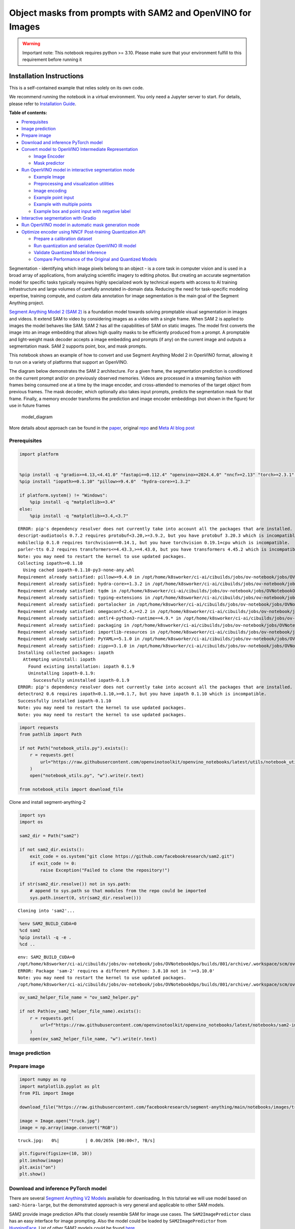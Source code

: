 Object masks from prompts with SAM2 and OpenVINO for Images
===========================================================

.. warning::

   Important note: This notebook requires python >= 3.10. Please make
   sure that your environment fulfill to this requirement before running
   it

Installation Instructions
~~~~~~~~~~~~~~~~~~~~~~~~~

This is a self-contained example that relies solely on its own code.

We recommend running the notebook in a virtual environment. You only
need a Jupyter server to start. For details, please refer to
`Installation
Guide <https://github.com/openvinotoolkit/openvino_notebooks/blob/latest/README.md#-installation-guide>`__.


**Table of contents:**


-  `Prerequisites <#prerequisites>`__
-  `Image prediction <#image-prediction>`__
-  `Prepare image <#prepare-image>`__
-  `Download and inference PyTorch
   model <#download-and-inference-pytorch-model>`__
-  `Convert model to OpenVINO Intermediate
   Representation <#convert-model-to-openvino-intermediate-representation>`__

   -  `Image Encoder <#image-encoder>`__
   -  `Mask predictor <#mask-predictor>`__

-  `Run OpenVINO model in interactive segmentation
   mode <#run-openvino-model-in-interactive-segmentation-mode>`__

   -  `Example Image <#example-image>`__
   -  `Preprocessing and visualization
      utilities <#preprocessing-and-visualization-utilities>`__
   -  `Image encoding <#image-encoding>`__
   -  `Example point input <#example-point-input>`__
   -  `Example with multiple points <#example-with-multiple-points>`__
   -  `Example box and point input with negative
      label <#example-box-and-point-input-with-negative-label>`__

-  `Interactive segmentation with
   Gradio <#interactive-segmentation-with-gradio>`__
-  `Run OpenVINO model in automatic mask generation
   mode <#run-openvino-model-in-automatic-mask-generation-mode>`__
-  `Optimize encoder using NNCF Post-training Quantization
   API <#optimize-encoder-using-nncf-post-training-quantization-api>`__

   -  `Prepare a calibration dataset <#prepare-a-calibration-dataset>`__
   -  `Run quantization and serialize OpenVINO IR
      model <#run-quantization-and-serialize-openvino-ir-model>`__
   -  `Validate Quantized Model
      Inference <#validate-quantized-model-inference>`__
   -  `Compare Performance of the Original and Quantized
      Models <#compare-performance-of-the-original-and-quantized-models>`__

Segmentation - identifying which image pixels belong to an object - is a
core task in computer vision and is used in a broad array of
applications, from analyzing scientific imagery to editing photos. But
creating an accurate segmentation model for specific tasks typically
requires highly specialized work by technical experts with access to AI
training infrastructure and large volumes of carefully annotated
in-domain data. Reducing the need for task-specific modeling expertise,
training compute, and custom data annotation for image segmentation is
the main goal of the Segment Anything project.

`Segment Anything Model 2 (SAM 2) <https://segment-anything.com/>`__ is
a foundation model towards solving promptable visual segmentation in
images and videos. It extend SAM to video by considering images as a
video with a single frame. When SAM 2 is applied to images the model
behaves like SAM. SAM 2 has all the capabilities of SAM on static
images. The model first converts the image into an image embedding that
allows high quality masks to be efficiently produced from a prompt. A
promptable and light-weight mask decoder accepts a image embedding and
prompts (if any) on the current image and outputs a segmentation mask.
SAM 2 supports point, box, and mask prompts.

This notebook shows an example of how to convert and use Segment
Anything Model 2 in OpenVINO format, allowing it to run on a variety of
platforms that support an OpenVINO.

The diagram below demonstrates the SAM 2 architecture. For a given
frame, the segmentation prediction is conditioned on the current prompt
and/or on previously observed memories. Videos are processed in a
streaming fashion with frames being consumed one at a time by the image
encoder, and cross-attended to memories of the target object from
previous frames. The mask decoder, which optionally also takes input
prompts, predicts the segmentation mask for that frame. Finally, a
memory encoder transforms the prediction and image encoder embeddings
(not shown in the figure) for use in future frames

.. figure:: https://raw.githubusercontent.com/facebookresearch/segment-anything-2/main/assets/model_diagram.png
   :alt: model_diagram

   model_diagram

More details about approach can be found in the
`paper <https://ai.meta.com/research/publications/sam-2-segment-anything-in-images-and-videos/>`__,
original
`repo <https://github.com/facebookresearch/segment-anything-2>`__ and
`Meta AI blog post <https://ai.meta.com/blog/segment-anything-2/>`__

Prerequisites
-------------



.. code:: ipython3

    import platform


    %pip install -q "gradio>=4.13,<4.41.0" "fastapi==0.112.4" "openvino>=2024.4.0" "nncf>=2.13" "torch>=2.3.1" "torchvision>=0.18.1" opencv-python tqdm numpy  --extra-index-url https://download.pytorch.org/whl/cpu
    %pip install "iopath>=0.1.10" "pillow>=9.4.0"  "hydra-core>=1.3.2"

    if platform.system() != "Windows":
        %pip install -q "matplotlib>=3.4"
    else:
        %pip install -q "matplotlib>=3.4,<3.7"


.. parsed-literal::

    ERROR: pip's dependency resolver does not currently take into account all the packages that are installed. This behaviour is the source of the following dependency conflicts.
    descript-audiotools 0.7.2 requires protobuf<3.20,>=3.9.2, but you have protobuf 3.20.3 which is incompatible.
    mobileclip 0.1.0 requires torchvision==0.14.1, but you have torchvision 0.19.1+cpu which is incompatible.
    parler-tts 0.2 requires transformers<=4.43.3,>=4.43.0, but you have transformers 4.45.2 which is incompatible.
    Note: you may need to restart the kernel to use updated packages.
    Collecting iopath>=0.1.10
      Using cached iopath-0.1.10-py3-none-any.whl
    Requirement already satisfied: pillow>=9.4.0 in /opt/home/k8sworker/ci-ai/cibuilds/jobs/ov-notebook/jobs/OVNotebookOps/builds/801/archive/.workspace/scm/ov-notebook/.venv/lib/python3.8/site-packages (10.4.0)
    Requirement already satisfied: hydra-core>=1.3.2 in /opt/home/k8sworker/ci-ai/cibuilds/jobs/ov-notebook/jobs/OVNotebookOps/builds/801/archive/.workspace/scm/ov-notebook/.venv/lib/python3.8/site-packages (1.3.2)
    Requirement already satisfied: tqdm in /opt/home/k8sworker/ci-ai/cibuilds/jobs/ov-notebook/jobs/OVNotebookOps/builds/801/archive/.workspace/scm/ov-notebook/.venv/lib/python3.8/site-packages (from iopath>=0.1.10) (4.66.5)
    Requirement already satisfied: typing-extensions in /opt/home/k8sworker/ci-ai/cibuilds/jobs/ov-notebook/jobs/OVNotebookOps/builds/801/archive/.workspace/scm/ov-notebook/.venv/lib/python3.8/site-packages (from iopath>=0.1.10) (4.12.2)
    Requirement already satisfied: portalocker in /opt/home/k8sworker/ci-ai/cibuilds/jobs/ov-notebook/jobs/OVNotebookOps/builds/801/archive/.workspace/scm/ov-notebook/.venv/lib/python3.8/site-packages (from iopath>=0.1.10) (2.10.1)
    Requirement already satisfied: omegaconf<2.4,>=2.2 in /opt/home/k8sworker/ci-ai/cibuilds/jobs/ov-notebook/jobs/OVNotebookOps/builds/801/archive/.workspace/scm/ov-notebook/.venv/lib/python3.8/site-packages (from hydra-core>=1.3.2) (2.3.0)
    Requirement already satisfied: antlr4-python3-runtime==4.9.* in /opt/home/k8sworker/ci-ai/cibuilds/jobs/ov-notebook/jobs/OVNotebookOps/builds/801/archive/.workspace/scm/ov-notebook/.venv/lib/python3.8/site-packages (from hydra-core>=1.3.2) (4.9.3)
    Requirement already satisfied: packaging in /opt/home/k8sworker/ci-ai/cibuilds/jobs/ov-notebook/jobs/OVNotebookOps/builds/801/archive/.workspace/scm/ov-notebook/.venv/lib/python3.8/site-packages (from hydra-core>=1.3.2) (24.1)
    Requirement already satisfied: importlib-resources in /opt/home/k8sworker/ci-ai/cibuilds/jobs/ov-notebook/jobs/OVNotebookOps/builds/801/archive/.workspace/scm/ov-notebook/.venv/lib/python3.8/site-packages (from hydra-core>=1.3.2) (6.4.5)
    Requirement already satisfied: PyYAML>=5.1.0 in /opt/home/k8sworker/ci-ai/cibuilds/jobs/ov-notebook/jobs/OVNotebookOps/builds/801/archive/.workspace/scm/ov-notebook/.venv/lib/python3.8/site-packages (from omegaconf<2.4,>=2.2->hydra-core>=1.3.2) (6.0.2)
    Requirement already satisfied: zipp>=3.1.0 in /opt/home/k8sworker/ci-ai/cibuilds/jobs/ov-notebook/jobs/OVNotebookOps/builds/801/archive/.workspace/scm/ov-notebook/.venv/lib/python3.8/site-packages (from importlib-resources->hydra-core>=1.3.2) (3.20.2)
    Installing collected packages: iopath
      Attempting uninstall: iopath
        Found existing installation: iopath 0.1.9
        Uninstalling iopath-0.1.9:
          Successfully uninstalled iopath-0.1.9
    ERROR: pip's dependency resolver does not currently take into account all the packages that are installed. This behaviour is the source of the following dependency conflicts.
    detectron2 0.6 requires iopath<0.1.10,>=0.1.7, but you have iopath 0.1.10 which is incompatible.
    Successfully installed iopath-0.1.10
    Note: you may need to restart the kernel to use updated packages.
    Note: you may need to restart the kernel to use updated packages.


.. code:: ipython3

    import requests
    from pathlib import Path

    if not Path("notebook_utils.py").exists():
        r = requests.get(
            url="https://raw.githubusercontent.com/openvinotoolkit/openvino_notebooks/latest/utils/notebook_utils.py",
        )
        open("notebook_utils.py", "w").write(r.text)

    from notebook_utils import download_file

Clone and install segment-anything-2

.. code:: ipython3

    import sys
    import os

    sam2_dir = Path("sam2")

    if not sam2_dir.exists():
        exit_code = os.system("git clone https://github.com/facebookresearch/sam2.git")
        if exit_code != 0:
            raise Exception("Failed to clone the repository!")

    if str(sam2_dir.resolve()) not in sys.path:
        # append to sys.path so that modules from the repo could be imported
        sys.path.insert(0, str(sam2_dir.resolve()))


.. parsed-literal::

    Cloning into 'sam2'...


.. code:: ipython3

    %env SAM2_BUILD_CUDA=0
    %cd sam2
    %pip install -q -e .
    %cd ..


.. parsed-literal::

    env: SAM2_BUILD_CUDA=0
    /opt/home/k8sworker/ci-ai/cibuilds/jobs/ov-notebook/jobs/OVNotebookOps/builds/801/archive/.workspace/scm/ov-notebook/notebooks/sam2-image-segmentation/sam2
    ERROR: Package 'sam-2' requires a different Python: 3.8.10 not in '>=3.10.0'
    Note: you may need to restart the kernel to use updated packages.
    /opt/home/k8sworker/ci-ai/cibuilds/jobs/ov-notebook/jobs/OVNotebookOps/builds/801/archive/.workspace/scm/ov-notebook/notebooks/sam2-image-segmentation


.. code:: ipython3

    ov_sam2_helper_file_name = "ov_sam2_helper.py"

    if not Path(ov_sam2_helper_file_name).exists():
        r = requests.get(
            url=f"https://raw.githubusercontent.com/openvinotoolkit/openvino_notebooks/latest/notebooks/sam2-image-segmentation/{ov_sam2_helper_file_name}",
        )
        open(ov_sam2_helper_file_name, "w").write(r.text)

Image prediction
----------------



Prepare image
-------------



.. code:: ipython3

    import numpy as np
    import matplotlib.pyplot as plt
    from PIL import Image

    download_file("https://raw.githubusercontent.com/facebookresearch/segment-anything/main/notebooks/images/truck.jpg")

    image = Image.open("truck.jpg")
    image = np.array(image.convert("RGB"))



.. parsed-literal::

    truck.jpg:   0%|          | 0.00/265k [00:00<?, ?B/s]


.. code:: ipython3

    plt.figure(figsize=(10, 10))
    plt.imshow(image)
    plt.axis("on")
    plt.show()



.. image:: segment-anything-2-image-with-output_files/segment-anything-2-image-with-output_12_0.png


Download and inference PyTorch model
------------------------------------



There are several `Segment Anything V2
Models <https://github.com/facebookresearch/segment-anything-2?tab=readme-ov-file#model-description>`__
available for downloading. In this tutorial we will use model based on
``sam2-hiera-large``, but the demonstrated approach is very general and
applicable to other SAM models.

SAM2 provide image prediction APIs that closely resemble SAM for image
use cases. The ``SAM2ImagePredictor`` class has an easy interface for
image prompting. Also the model could be loaded by
``SAM2ImagePredictor`` from
`HuggingFace <https://huggingface.co/facebook/sam2-hiera-large>`__. List
of other SAM2 models could be found
`here <https://huggingface.co/models?search=facebook/sam2>`__.

.. code:: ipython3

    from sam2.sam2_image_predictor import SAM2ImagePredictor

    predictor = SAM2ImagePredictor.from_pretrained("facebook/sam2-hiera-large", device="cpu")

.. code:: ipython3

    input_point = np.array([[500, 375]])
    input_label = np.array([1])

.. code:: ipython3

    from ov_sam2_helper import show_points

    plt.figure(figsize=(10, 10))
    plt.imshow(image)
    show_points(input_point, input_label, plt.gca())
    plt.axis("on")
    plt.show()



.. image:: segment-anything-2-image-with-output_files/segment-anything-2-image-with-output_16_0.png


.. code:: ipython3

    predictor.set_image(image)

    masks, scores, logits = predictor.predict(point_coords=input_point, point_labels=input_label, multimask_output=False)

.. code:: ipython3

    from ov_sam2_helper import show_masks

    show_masks(image, masks, point_coords=input_point, input_labels=input_label)



.. image:: segment-anything-2-image-with-output_files/segment-anything-2-image-with-output_18_0.png


.. code:: ipython3

    predictor.reset_predictor()

Convert model to OpenVINO Intermediate Representation
-----------------------------------------------------



We split model on 2 independent parts: image_encoder and mask_predictor,
where mask_predictor is combination of Prompt Encoder and Mask Decoder.

.. code:: ipython3

    import openvino as ov

    core = ov.Core()

.. code:: ipython3

    from notebook_utils import device_widget

    device = device_widget()

    device




.. parsed-literal::

    Dropdown(description='Device:', index=1, options=('CPU', 'AUTO'), value='AUTO')



Image Encoder
~~~~~~~~~~~~~



The image encoder is only run once for the entire interaction and its
role is to provide unconditioned tokens (feature embeddings)
representing each frame. Then changing prompt, prompt encoder and mask
decoder can be run multiple times to retrieve different objects from the
same image.

Image Encoder input is tensor with shape ``1x3x1024x1024`` in ``NCHW``
format, contains image for segmentation. Image Encoder output is image
embeddings, tensor with shape ``1x256x64x64`` and two tensors of high
resolution features with shapes ``1x32x256x256`` and ``1x64x128x128``.

To learn more about conversion of Image Encoder, please, see
``SamImageEncoderModel`` from ``ov_sam2_helper.py``.

.. code:: ipython3

    import warnings
    import torch
    from ov_sam2_helper import SamImageEncoderModel

    ov_encoder_path = Path("ov_image_encoder.xml")
    if not ov_encoder_path.exists():
        with warnings.catch_warnings():
            warnings.filterwarnings("ignore", category=torch.jit.TracerWarning)
            warnings.filterwarnings("ignore", category=UserWarning)

            image_encoder = SamImageEncoderModel(predictor)
            ov_encoder_model = ov.convert_model(
                image_encoder,
                example_input=torch.zeros(1, 3, 1024, 1024),
                input=([1, 3, 1024, 1024],),
            )
        ov.save_model(ov_encoder_model, ov_encoder_path)
    else:
        ov_encoder_model = core.read_model(ov_encoder_path)

.. code:: ipython3

    ov_encoder = core.compile_model(ov_encoder_model, device.value)

Mask predictor
~~~~~~~~~~~~~~



Mask prediction will be includes two models:

* **Prompt Encoder** - Encoder for segmentation condition. As a condition can be used points,
  boxes or segmentation mask.
* **Mask Decoder** - The mask decoder efficiently maps the image embedding, prompt embeddings, and an output
  token to a mask.

Combined prompt encoder and mask decoder model has following list of
inputs:

-  ``image_embeddings``: The image embedding from ``image_encoder``. Has
   a batch index of length 1.
-  ``high_res_feats_256``: The high resolution features from
   ``image_encoder``. Has a batch index of length 1.
-  ``high_res_feats_128``: The high resolution features from
   ``image_encoder``. Has a batch index of length 1.
-  ``point_coords``: Coordinates of sparse input prompts, corresponding
   to both point inputs and box inputs. Boxes are encoded using two
   points, one for the top-left corner and one for the bottom-right
   corner. *Coordinates must already be transformed to long-side 1024.*
   Has a batch index of length 1.
-  ``point_labels``: Labels for the sparse input prompts. 0 is a
   negative input point, 1 is a positive input point, 2 is a top-left
   box corner, 3 is a bottom-right box corner, and -1 is a padding
   point. \*If there is no box input, a single padding point with label
   -1 and coordinates (0.0, 0.0) should be concatenated.

Model outputs:

-  ``masks`` - predicted masks resized to original image size, to obtain
   a binary mask, should be compared with ``threshold`` (usually equal
   0.0).
-  ``iou_predictions`` - intersection over union predictions
-  ``low_res_masks`` - predicted masks before postprocessing, can be
   used as mask input for model.

Note that we use the ``multimask_output=False`` option when converting.
This way, the SAM2 model returns a single mask that it define as the
best variant. You can also avoid using use_high_res_features by passing
``use_high_res_features=False`` in ``SamImageMaskPredictionModel``. You
can find more details about conversion of Mask Predictor in
``SamImageMaskPredictionModel`` from ``ov_sam2_helper.py``.

.. code:: ipython3

    from ov_sam2_helper import SamImageMaskPredictionModel


    ov_mask_predictor_path = Path("ov_mask_predictor.xml")
    if not ov_mask_predictor_path.exists():
        exportable_model = SamImageMaskPredictionModel(predictor.model, multimask_output=False)
        embed_dim = predictor.model.sam_prompt_encoder.embed_dim
        embed_size = predictor.model.sam_prompt_encoder.image_embedding_size

        hf_sizes = predictor._bb_feat_sizes

        dummy_inputs = {
            "image_embeddings": torch.randn(1, embed_dim, *embed_size, dtype=torch.float),
            "high_res_feats_256": torch.randn(1, 32, *hf_sizes[0], dtype=torch.float),
            "high_res_feats_128": torch.randn(1, 64, *hf_sizes[1], dtype=torch.float),
            "point_coords": torch.randint(low=0, high=1024, size=(1, 5, 2), dtype=torch.float),
            "point_labels": torch.randint(low=0, high=4, size=(1, 5), dtype=torch.float),
        }
        with warnings.catch_warnings():
            warnings.filterwarnings("ignore", category=torch.jit.TracerWarning)
            warnings.filterwarnings("ignore", category=UserWarning)
            ov_mask_predictor_model = ov.convert_model(exportable_model, example_input=dummy_inputs)
        ov.save_model(ov_mask_predictor_model, ov_mask_predictor_path)
    else:
        ov_mask_predictor_model = core.read_model(ov_mask_predictor_path)

.. code:: ipython3

    ov_predictor = core.compile_model(ov_mask_predictor_model, device.value)

Run OpenVINO model in interactive segmentation mode
---------------------------------------------------



Example Image
~~~~~~~~~~~~~



.. code:: ipython3

    import numpy as np
    import cv2
    import matplotlib.pyplot as plt

    download_file("https://raw.githubusercontent.com/facebookresearch/segment-anything/main/notebooks/images/truck.jpg")
    image = cv2.imread("truck.jpg")
    image = cv2.cvtColor(image, cv2.COLOR_BGR2RGB)


.. parsed-literal::

    'truck.jpg' already exists.


.. code:: ipython3

    plt.figure(figsize=(10, 10))
    plt.imshow(image)
    plt.axis("off")
    plt.show()



.. image:: segment-anything-2-image-with-output_files/segment-anything-2-image-with-output_33_0.png


Preprocessing and visualization utilities
~~~~~~~~~~~~~~~~~~~~~~~~~~~~~~~~~~~~~~~~~



To prepare input for Image Encoder we should:

1. Convert BGR image to RGB
2. Resize image saving aspect ratio where longest size equal to Image
   Encoder input size - 1024.
3. Normalize image subtract mean values (123.675, 116.28, 103.53) and
   divide by std (58.395, 57.12, 57.375)
4. Transpose HWC data layout to CHW and add batch dimension.
5. Add zero padding to input tensor by height or width (depends on
   aspect ratio) according Image Encoder expected input shape.

These steps are applicable to all available models

.. code:: ipython3

    from ov_sam2_helper import ResizeLongestSide, preprocess_image, postprocess_masks

    resizer = ResizeLongestSide(1024)

Image encoding
~~~~~~~~~~~~~~



To start work with image, we should preprocess it and obtain image
embeddings using ``ov_encoder``. We will use the same image for all
experiments, so it is possible to generate image embedding once and then
reuse them.

.. code:: ipython3

    preprocessed_image = preprocess_image(image, resizer)
    encoding_results = ov_encoder(preprocessed_image)

Now, we can try to provide different prompts for mask generation

Example point input
~~~~~~~~~~~~~~~~~~~



In this example we select one point. The green star symbol show its
location on the image below.

.. code:: ipython3

    input_point = np.array([[500, 375]])
    input_label = np.array([1])

    plt.figure(figsize=(10, 10))
    plt.imshow(image)
    show_points(input_point, input_label, plt.gca())
    plt.axis("off")
    plt.show()



.. image:: segment-anything-2-image-with-output_files/segment-anything-2-image-with-output_39_0.png


Add a batch index, concatenate a padding point, and transform it to
input tensor coordinate system.

.. code:: ipython3

    coord = np.concatenate([input_point, np.array([[0.0, 0.0]])], axis=0)[None, :, :]
    label = np.concatenate([input_label, np.array([-1])], axis=0)[None, :].astype(np.float32)
    coord = resizer.apply_coords(coord, image.shape[:2]).astype(np.float32)

Package the inputs to run in the mask predictor.

.. code:: ipython3

    inputs = {
        "image_embeddings": torch.from_numpy(encoding_results[ov_encoder.output(0)]),
        "high_res_feats_256": torch.from_numpy(encoding_results[ov_encoder.output(1)]),
        "high_res_feats_128": torch.from_numpy(encoding_results[ov_encoder.output(2)]),
        "point_coords": coord,
        "point_labels": label,
    }

Predict a mask and threshold it to get binary mask (0 - no object, 1 -
object).

.. code:: ipython3

    results = ov_predictor(inputs)

    masks = results[ov_predictor.output(0)]
    masks = postprocess_masks(masks, image.shape[:-1], resizer)

    masks = masks > 0.0

.. code:: ipython3

    mask = masks[0]
    mask = np.transpose(mask, (1, 2, 0))

.. code:: ipython3

    from ov_sam2_helper import show_mask

    plt.figure(figsize=(10, 10))
    plt.imshow(image)
    show_mask(masks, plt.gca())
    show_points(input_point, input_label, plt.gca())
    plt.axis("off")
    plt.show()



.. image:: segment-anything-2-image-with-output_files/segment-anything-2-image-with-output_47_0.png


Example with multiple points
~~~~~~~~~~~~~~~~~~~~~~~~~~~~



in this example, we provide additional point for cover larger object
area.

.. code:: ipython3

    input_point = np.array([[500, 375], [1125, 625], [575, 750], [1405, 575]])
    input_label = np.array([1, 1, 1, 1])

Now, prompt for model looks like represented on this image:

.. code:: ipython3

    plt.figure(figsize=(10, 10))
    plt.imshow(image)
    show_points(input_point, input_label, plt.gca())
    plt.axis("off")
    plt.show()



.. image:: segment-anything-2-image-with-output_files/segment-anything-2-image-with-output_51_0.png


Transform the points as in the previous example.

.. code:: ipython3

    coord = np.concatenate([input_point, np.array([[0.0, 0.0]])], axis=0)[None, :, :]
    label = np.concatenate([input_label, np.array([-1])], axis=0)[None, :].astype(np.float32)

    coord = resizer.apply_coords(coord, image.shape[:2]).astype(np.float32)

Package inputs, then predict and threshold the mask.

.. code:: ipython3

    inputs = {
        "image_embeddings": encoding_results[ov_encoder.output(0)],
        "high_res_feats_256": encoding_results[ov_encoder.output(1)],
        "high_res_feats_128": encoding_results[ov_encoder.output(2)],
        "point_coords": coord,
        "point_labels": label,
    }

    results = ov_predictor(inputs)

    masks = results[ov_predictor.output(0)]
    masks = postprocess_masks(masks, image.shape[:-1], resizer)
    masks = masks > 0.0

.. code:: ipython3

    plt.figure(figsize=(10, 10))
    plt.imshow(image)
    show_mask(masks, plt.gca())
    show_points(input_point, input_label, plt.gca())
    plt.axis("off")
    plt.show()



.. image:: segment-anything-2-image-with-output_files/segment-anything-2-image-with-output_56_0.png


Great! Looks like now, predicted mask cover whole truck.

Example box and point input with negative label
~~~~~~~~~~~~~~~~~~~~~~~~~~~~~~~~~~~~~~~~~~~~~~~



In this example we define input prompt using bounding box and point
inside it.The bounding box represented as set of points of its left
upper corner and right lower corner. Label 0 for point speak that this
point should be excluded from mask.

.. code:: ipython3

    input_box = np.array([425, 600, 700, 875])
    input_point = np.array([[575, 750]])
    input_label = np.array([0])

.. code:: ipython3

    from ov_sam2_helper import show_box

    plt.figure(figsize=(10, 10))
    plt.imshow(image)
    show_box(input_box, plt.gca())
    show_points(input_point, input_label, plt.gca())
    plt.axis("off")
    plt.show()



.. image:: segment-anything-2-image-with-output_files/segment-anything-2-image-with-output_60_0.png


Add a batch index, concatenate a box and point inputs, add the
appropriate labels for the box corners, and transform. There is no
padding point since the input includes a box input.

.. code:: ipython3

    box_coords = input_box.reshape(2, 2)
    box_labels = np.array([2, 3])

    coord = np.concatenate([input_point, box_coords], axis=0)[None, :, :]
    label = np.concatenate([input_label, box_labels], axis=0)[None, :].astype(np.float32)

    coord = resizer.apply_coords(coord, image.shape[:2]).astype(np.float32)

Package inputs, then predict and threshold the mask.

.. code:: ipython3

    inputs = {
        "image_embeddings": encoding_results[ov_encoder.output(0)],
        "high_res_feats_256": encoding_results[ov_encoder.output(1)],
        "high_res_feats_128": encoding_results[ov_encoder.output(2)],
        "point_coords": coord,
        "point_labels": label,
    }

    results = ov_predictor(inputs)

    masks = results[ov_predictor.output(0)]
    masks = postprocess_masks(masks, image.shape[:-1], resizer)
    masks = masks > 0.0

.. code:: ipython3

    plt.figure(figsize=(10, 10))
    plt.imshow(image)
    show_mask(masks[0], plt.gca())
    show_box(input_box, plt.gca())
    show_points(input_point, input_label, plt.gca())
    plt.axis("off")
    plt.show()



.. image:: segment-anything-2-image-with-output_files/segment-anything-2-image-with-output_65_0.png


Interactive segmentation with Gradio
------------------------------------



Now, you can try SAM on own image. Upload image to input window and
click on desired point, model predict segment based on your image and
point.

.. code:: ipython3

    class Segmenter:
        def __init__(self, ov_encoder, ov_predictor):
            self.encoder = ov_encoder
            self.predictor = ov_predictor
            self._img_embeddings = None
            self._high_res_features_256 = None
            self._high_res_features_128 = None

        def set_image(self, img: np.ndarray):
            if self._img_embeddings is not None:
                del self._img_embeddings
            preprocessed_image = preprocess_image(img, resizer)
            encoding_results = self.encoder(preprocessed_image)
            image_embeddings = encoding_results[ov_encoder.output(0)]
            self._img_embeddings = image_embeddings
            self._high_res_features_256 = encoding_results[ov_encoder.output(1)]
            self._high_res_features_128 = encoding_results[ov_encoder.output(2)]
            return img

        def get_mask(self, points, img):
            coord = np.array(points)
            coord = np.concatenate([coord, np.array([[0, 0]])], axis=0)
            coord = coord[None, :, :]
            label = np.concatenate([np.ones(len(points)), np.array([-1])], axis=0)[None, :].astype(np.float32)
            coord = resizer.apply_coords(coord, img.shape[:2]).astype(np.float32)
            if self._img_embeddings is None:
                self.set_image(img)
            inputs = {
                "image_embeddings": self._img_embeddings,
                "high_res_feats_256": self._high_res_features_256,
                "high_res_feats_128": self._high_res_features_128,
                "point_coords": coord,
                "point_labels": label,
            }

            results = self.predictor(inputs)
            masks = results[ov_predictor.output(0)]
            masks = postprocess_masks(masks, img.shape[:-1], resizer)

            masks = masks > 0.0
            mask = masks[0]
            mask = np.transpose(mask, (1, 2, 0))
            return mask


    segmenter = Segmenter(ov_encoder, ov_predictor)

.. code:: ipython3

    if not Path("gradio_helper.py").exists():
        r = requests.get(url="https://raw.githubusercontent.com/openvinotoolkit/openvino_notebooks/latest/notebooks/segment-anything/gradio_helper.py")
        open("gradio_helper.py", "w").write(r.text)

    from gradio_helper import make_demo

    demo = make_demo(segmenter)

    try:
        demo.launch()
    except Exception:
        demo.launch(share=True)
    # If you are launching remotely, specify server_name and server_port
    # EXAMPLE: `demo.launch(server_name="your server name", server_port="server port in int")`
    # To learn more please refer to the Gradio docs: https://gradio.app/docs/


.. parsed-literal::

    Running on local URL:  http://127.0.0.1:7860

    To create a public link, set `share=True` in `launch()`.








.. code:: ipython3

    # please uncomment and run this cell for stopping gradio interface
    # demo.close()

Run OpenVINO model in automatic mask generation mode
----------------------------------------------------



Since SAM2 can efficiently process prompts, masks for the entire image
can be generated by sampling a large number of prompts over an image.
``automatic_mask_generation`` function implements this capability. It
works by sampling single-point input prompts in a grid over the image,
from each of which SAM can predict multiple masks. Then, masks are
filtered for quality and deduplicated using non-maximal suppression.
Additional options allow for further improvement of mask quality and
quantity, such as running prediction on multiple crops of the image or
postprocessing masks to remove small disconnected regions and holes.

.. code:: ipython3

    mask_generation_helper_file_name = "automatic_mask_generation_helper.py"

    if not Path(mask_generation_helper_file_name).exists():
        r = requests.get(
            url=f"https://raw.githubusercontent.com/openvinotoolkit/openvino_notebooks/latest/notebooks/segment-anything/{mask_generation_helper_file_name}",
        )
        open(mask_generation_helper_file_name, "w").write(r.text)

.. code:: ipython3

    from automatic_mask_generation_helper import AutomaticMaskGenerationHelper

    mask_generator_helper = AutomaticMaskGenerationHelper(resizer, ov_predictor, ov_encoder)

There are several tunable parameters in automatic mask generation that
control how densely points are sampled and what the thresholds are for
removing low quality or duplicate masks. Additionally, generation can be
automatically run on crops of the image to get improved performance on
smaller objects, and post-processing can remove stray pixels and holes

.. code:: ipython3

    prediction = mask_generator_helper.automatic_mask_generation(image)

``automatic_mask_generation`` returns a list over masks, where each mask
is a dictionary containing various data about the mask. These keys are:

-  ``segmentation`` : the mask
-  ``area`` : the area of the mask in pixels
-  ``bbox`` : the boundary box of the mask in XYWH format
-  ``predicted_iou`` : the model’s own prediction for the quality of the
   mask
-  ``point_coords`` : the sampled input point that generated this mask
-  ``stability_score`` : an additional measure of mask quality
-  ``crop_box`` : the crop of the image used to generate this mask in
   XYWH format

.. code:: ipython3

    print(f"Number of detected masks: {len(prediction)}")
    print(f"Annotation keys: {prediction[0].keys()}")


.. parsed-literal::

    Number of detected masks: 11
    Annotation keys: dict_keys(['segmentation', 'area', 'bbox', 'predicted_iou', 'point_coords', 'stability_score', 'crop_box'])


.. code:: ipython3

    import PIL
    from automatic_mask_generation_helper import draw_anns

    out = draw_anns(image, prediction)
    cv2.imwrite("result.png", out[:, :, ::-1])

    PIL.Image.open("result.png")



.. parsed-literal::

      0%|          | 0/11 [00:00<?, ?it/s]




.. image:: segment-anything-2-image-with-output_files/segment-anything-2-image-with-output_77_1.png



Optimize encoder using NNCF Post-training Quantization API
----------------------------------------------------------



`NNCF <https://github.com/openvinotoolkit/nncf>`__ provides a suite of
advanced algorithms for Neural Networks inference optimization in
OpenVINO with minimal accuracy drop.

Since encoder costing much more time than other parts in SAM2 inference
pipeline, we will use 8-bit quantization in post-training mode (without
the fine-tuning pipeline) to optimize encoder of SAM2.

The optimization process contains the following steps:

1. Create a Dataset for quantization.
2. Run ``nncf.quantize`` for getting an optimized model.
3. Serialize OpenVINO IR model, using the ``openvino.save_model``
   function.

.. code:: ipython3

    from notebook_utils import quantization_widget

    to_quantize = quantization_widget(False)
    to_quantize




.. parsed-literal::

    Checkbox(value=False, description='Quantization')



.. code:: ipython3

    # Fetch `skip_kernel_extension` module
    skip_kernel_extension_file_name = "skip_kernel_extension.py"

    if not Path(skip_kernel_extension_file_name).exists():
        r = requests.get(
            url=f"https://raw.githubusercontent.com/openvinotoolkit/openvino_notebooks/latest/utils/{skip_kernel_extension_file_name}",
        )
        open(skip_kernel_extension_file_name, "w").write(r.text)

    %load_ext skip_kernel_extension

Prepare a calibration dataset
~~~~~~~~~~~~~~~~~~~~~~~~~~~~~



Download COCO dataset. Since the dataset is used to calibrate the
model’s parameter instead of fine-tuning it, we don’t need to download
the label files.

.. code:: ipython3

    %%skip not $to_quantize.value

    from zipfile import ZipFile

    DATA_URL = "https://ultralytics.com/assets/coco128.zip"
    OUT_DIR = Path(".")

    download_file(DATA_URL, directory=OUT_DIR, show_progress=True)

    if not (OUT_DIR / "coco128/images/train2017").exists():
        with ZipFile("coco128.zip", "r") as zip_ref:
            zip_ref.extractall(OUT_DIR)

Create an instance of the ``nncf.Dataset`` class that represents the
calibration dataset. For PyTorch, we can pass an instance of the
``torch.utils.data.DataLoader`` object.

.. code:: ipython3

    %%skip not $to_quantize.value

    import torch.utils.data as data


    class COCOLoader(data.Dataset):
        def __init__(self, images_path):
            self.images = list(Path(images_path).iterdir())

        def __getitem__(self, index):
            image_path = self.images[index]
            image = cv2.imread(str(image_path))
            image = cv2.cvtColor(image, cv2.COLOR_BGR2RGB)
            return image

        def __len__(self):
            return len(self.images)


    coco_dataset = COCOLoader(OUT_DIR / "coco128/images/train2017")
    calibration_loader = torch.utils.data.DataLoader(coco_dataset)

The transformation function is a function that takes a sample from the
dataset and returns data that can be passed to the model for inference.

.. code:: ipython3

    %%skip not $to_quantize.value


    import nncf


    def transform_fn(image_data):
        """
        Quantization transform function. Extracts and preprocess input data from dataloader item for quantization.
        Parameters:
            image_data: image data produced by DataLoader during iteration
        Returns:
            input_tensor: input data in Dict format for model quantization
        """
        image = image_data.numpy()
        processed_image = preprocess_image(np.squeeze(image), resizer)
        return processed_image


    calibration_dataset = nncf.Dataset(calibration_loader, transform_fn)

Run quantization and serialize OpenVINO IR model
~~~~~~~~~~~~~~~~~~~~~~~~~~~~~~~~~~~~~~~~~~~~~~~~



The ``nncf.quantize`` function provides an interface for model
quantization. It requires an instance of the OpenVINO Model and
quantization dataset. It is available for models in the following
frameworks: ``PyTorch``, ``TensorFlow 2.x``, ``ONNX``, and
``OpenVINO IR``.

Optionally, some additional parameters for the configuration
quantization process (number of samples for quantization, preset, model
type, etc.) can be provided. ``model_type`` can be used to specify
quantization scheme required for specific type of the model. For
example, Transformer models such as SAM require a special quantization
scheme to preserve accuracy after quantization. To achieve a better
result, we will use a ``mixed`` quantization preset. It provides
symmetric quantization of weights and asymmetric quantization of
activations.

   **Note**: Model post-training quantization is time-consuming process.
   Be patient, it can take several minutes depending on your hardware.

.. code:: ipython3

    %%skip not $to_quantize.value

    model = core.read_model(ov_encoder_path)
    quantized_model = nncf.quantize(
        model,
        calibration_dataset,
        model_type=nncf.parameters.ModelType.TRANSFORMER,
        subset_size=128,
    )
    print("model quantization finished")

.. code:: ipython3

    ov_encoder_path_int8 = "ov_image_encoder_int8.xml"

.. code:: ipython3

    %%skip not $to_quantize.value

    ov.save_model(quantized_model, ov_encoder_path_int8)

Validate Quantized Model Inference
~~~~~~~~~~~~~~~~~~~~~~~~~~~~~~~~~~



We can reuse the previous code to validate the output of ``INT8`` model.

.. code:: ipython3

    %%skip not $to_quantize.value


    # Load INT8 model and run pipeline again
    ov_encoder_model_int8 = core.read_model(ov_encoder_path_int8)
    ov_encoder_int8 = core.compile_model(ov_encoder_model_int8, device.value)
    encoding_results = ov_encoder_int8(preprocessed_image)
    image_embeddings = encoding_results[ov_encoder_int8.output(0)]
    high_res_256 = encoding_results[ov_encoder_int8.output(1)]
    high_res_128 = encoding_results[ov_encoder_int8.output(2)]

    input_point = np.array([[500, 375]])
    input_label = np.array([1])
    coord = np.concatenate([input_point, np.array([[0.0, 0.0]])], axis=0)[None, :, :]
    label = np.concatenate([input_label, np.array([-1])], axis=0)[None, :].astype(np.float32)

    coord = resizer.apply_coords(coord, image.shape[:2]).astype(np.float32)
    inputs = {
        "image_embeddings": image_embeddings,
        "high_res_feats_256": high_res_256,
        "high_res_feats_128": high_res_128,
        "point_coords": coord,
        "point_labels": label,
    }
    results = ov_predictor(inputs)

    masks = results[ov_predictor.output(0)]
    masks = postprocess_masks(masks, image.shape[:-1], resizer)
    masks = masks > 0.0
    plt.figure(figsize=(10, 10))
    plt.imshow(image)
    show_mask(masks, plt.gca())
    show_points(input_point, input_label, plt.gca())
    plt.axis("off")
    plt.show()

Run ``INT8`` model in automatic mask generation mode

.. code:: ipython3

    %%skip not $to_quantize.value


    mask_generator_helper_int8 = AutomaticMaskGenerationHelper(resizer, ov_predictor, ov_encoder_int8)

    prediction = mask_generator_helper_int8.automatic_mask_generation(image)
    out = draw_anns(image, prediction)
    cv2.imwrite("result_int8.png", out[:, :, ::-1])
    PIL.Image.open("result_int8.png")

Compare Performance of the Original and Quantized Models
~~~~~~~~~~~~~~~~~~~~~~~~~~~~~~~~~~~~~~~~~~~~~~~~~~~~~~~~



Finally, use the OpenVINO `Benchmark
Tool <https://docs.openvino.ai/2024/learn-openvino/openvino-samples/benchmark-tool.html>`__
to measure the inference performance of the ``FP32`` and ``INT8``
models.

.. code:: ipython3

    if Path(ov_encoder_path).exists() and Path(ov_encoder_path_int8).exists():
        # Inference FP32 model (OpenVINO IR)
        !benchmark_app -m $ov_encoder_path -d $device.value

.. code:: ipython3

    if Path(ov_encoder_path).exists() and Path(ov_encoder_path_int8).exists():
        # Inference INT8 model (OpenVINO IR)
        !benchmark_app -m $ov_encoder_path_int8 -d $device.value
